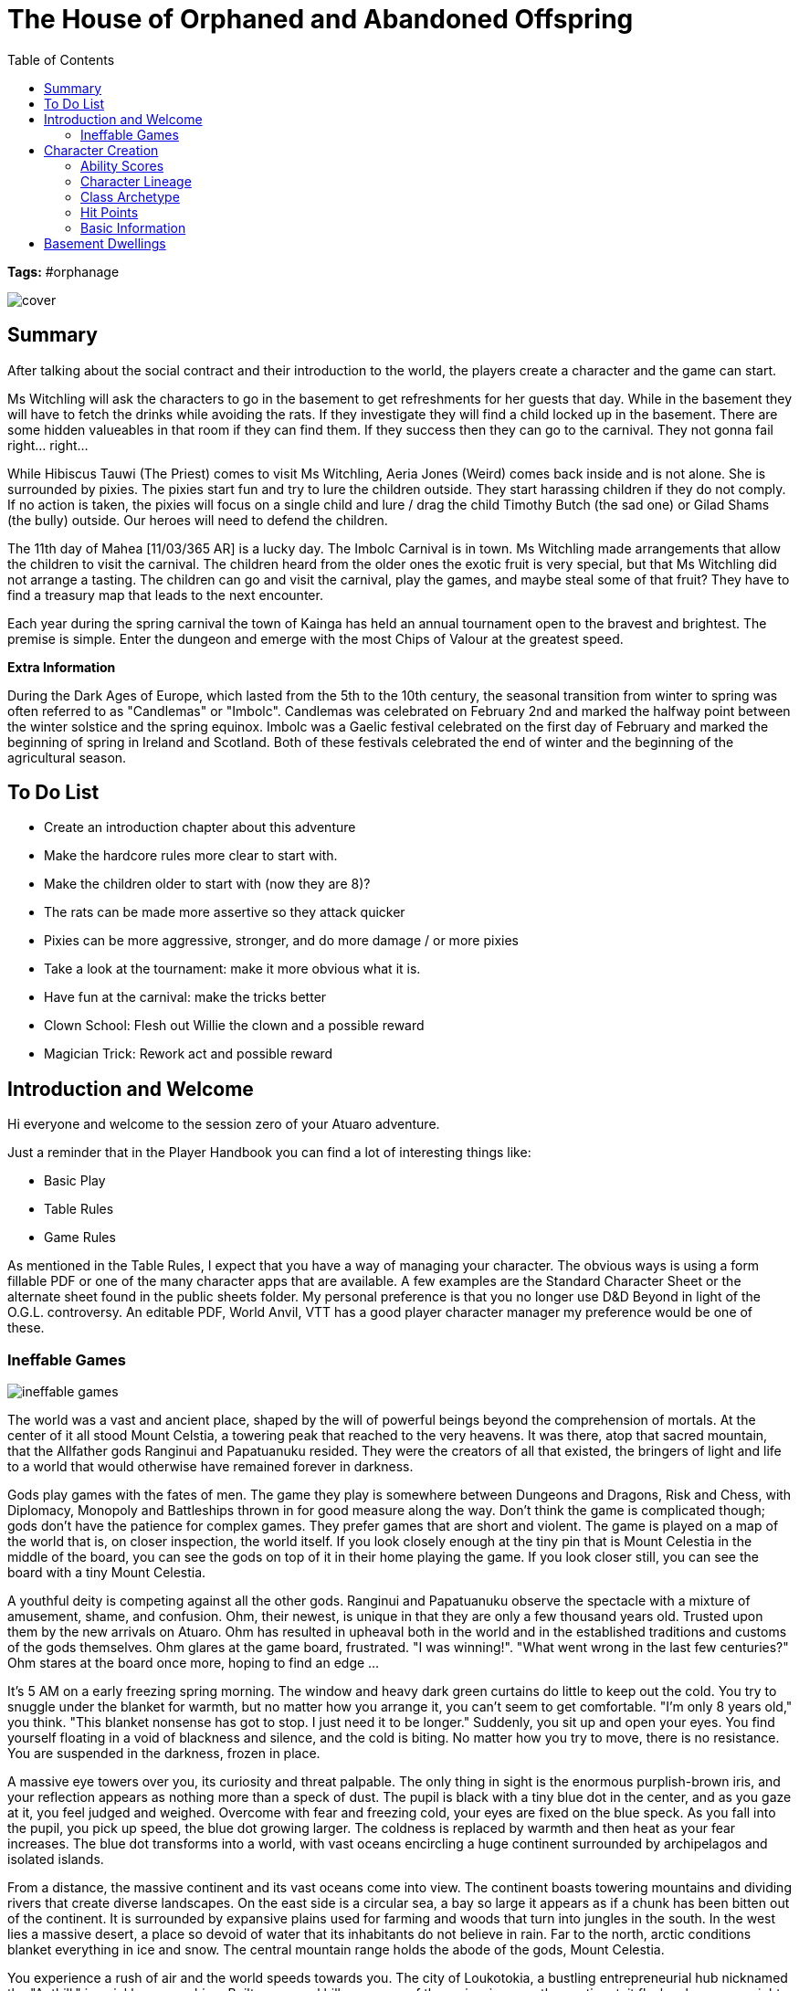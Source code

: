 ifndef::homedir[]
:homedir: ..
endif::[]

= The House of Orphaned and Abandoned Offspring
:toc:

*Tags:* #orphanage

image::{homedir}/images/cover.png[]

== Summary
After talking about the social contract and their introduction to the world, the players create a character and the game can start.

Ms Witchling will ask the characters to go in the basement to get refreshments for her guests that day. While in the basement they will have to fetch the drinks while avoiding the rats. If they investigate they will find a child locked up in the basement. There are some hidden valueables in that room if they can find them. If they success then they can go to the carnival. They not gonna fail right... right...

While Hibiscus Tauwi (The Priest) comes to visit Ms Witchling, Aeria Jones (Weird) comes back inside and is not alone. She is surrounded by pixies. The pixies start fun and try to lure the children outside. They start harassing children if they do not comply. If no action is taken, the pixies will focus on a single child and lure / drag the child Timothy Butch (the sad one) or Gilad Shams (the bully) outside. Our heroes will need to defend the children.

The 11th day of Mahea [11/03/365 AR] is a lucky day. The Imbolc Carnival is in town. Ms Witchling made arrangements that allow the children to visit the carnival. The children heard from the older ones the exotic fruit is very special, but that Ms Witchling did not arrange a tasting. The children can go and visit the carnival, play the games, and maybe steal some of that fruit? They have to find a treasury map that leads to the next encounter.

Each year during the spring carnival the town of Kainga has held an annual tournament open to the bravest and brightest. The premise is simple. Enter the dungeon and emerge with the most Chips of Valour at the greatest speed.

*Extra Information*

During the Dark Ages of Europe, which lasted from the 5th to the 10th century, the seasonal transition from winter to spring was often referred to as "Candlemas" or "Imbolc". Candlemas was celebrated on February 2nd and marked the halfway point between the winter solstice and the spring equinox. Imbolc was a Gaelic festival celebrated on the first day of February and marked the beginning of spring in Ireland and Scotland. Both of these festivals celebrated the end of winter and the beginning of the agricultural season.

== To Do List

* Create an introduction chapter about this adventure
* Make the hardcore rules more clear to start with.
* Make the children older to start with (now they are 8)?
* The rats can be made more assertive so they attack quicker
* Pixies can be more aggressive, stronger, and do more damage / or more pixies
* Take a look at the tournament: make it more obvious what it is.
* Have fun at the carnival: make the tricks better
* Clown School: Flesh out Willie the clown and a possible reward
* Magician Trick: Rework act and possible reward

== Introduction and Welcome

Hi everyone and welcome to the session zero of your Atuaro adventure.

Just a reminder that in the Player Handbook you can find a lot of interesting things like:

* Basic Play
* Table Rules
* Game Rules

As mentioned in the Table Rules, I expect that you have a way of managing your character. The obvious ways is using a form fillable PDF or one of the many character apps that are available. A few examples are the Standard Character Sheet or the alternate sheet found in the public sheets folder. My personal preference is that you no longer use D&D Beyond in light of the O.G.L. controversy. An editable PDF, World Anvil, VTT has a good player character manager my preference would be one of these.

=== Ineffable Games

image::{homedir}/assets/images/ineffable_games.jpg[align=center]

The world was a vast and ancient place, shaped by the will of powerful beings beyond the comprehension of mortals. At the center of it all stood Mount Celstia, a towering peak that reached to the very heavens. It was there, atop that sacred mountain, that the Allfather gods Ranginui and Papatuanuku resided. They were the creators of all that existed, the bringers of light and life to a world that would otherwise have remained forever in darkness.

Gods play games with the fates of men. The game they play is somewhere between Dungeons and Dragons, Risk and Chess, with Diplomacy, Monopoly and Battleships thrown in for good measure along the way. Don't think the game is complicated though; gods don't have the patience for complex games. They prefer games that are short and violent. The game is played on a map of the world that is, on closer inspection, the world itself. If you look closely enough at the tiny pin that is Mount Celestia in the middle of the board, you can see the gods on top of it in their home playing the game. If you look closer still, you can see the board with a tiny Mount Celestia.

A youthful deity is competing against all the other gods. Ranginui and Papatuanuku observe the spectacle with a mixture of amusement, shame, and confusion. Ohm, their newest, is unique in that they are only a few thousand years old. Trusted upon them by the new arrivals on Atuaro. Ohm has resulted in upheaval both in the world and in the established traditions and customs of the gods themselves. Ohm glares at the game board, frustrated. "I was winning!". "What went wrong in the last few centuries?" Ohm stares at the board once more, hoping to find an edge ...

It's 5 AM on a early freezing spring morning. The window and heavy dark green curtains do little to keep out the cold. You try to snuggle under the blanket for warmth, but no matter how you arrange it, you can't seem to get comfortable. "I'm only 8 years old," you think. "This blanket nonsense has got to stop. I just need it to be longer." Suddenly, you sit up and open your eyes. You find yourself floating in a void of blackness and silence, and the cold is biting. No matter how you try to move, there is no resistance. You are suspended in the darkness, frozen in place.

A massive eye towers over you, its curiosity and threat palpable. The only thing in sight is the enormous purplish-brown iris, and your reflection appears as nothing more than a speck of dust. The pupil is black with a tiny blue dot in the center, and as you gaze at it, you feel judged and weighed. Overcome with fear and freezing cold, your eyes are fixed on the blue speck. As you fall into the pupil, you pick up speed, the blue dot growing larger. The coldness is replaced by warmth and then heat as your fear increases. The blue dot transforms into a world, with vast oceans encircling a huge continent surrounded by archipelagos and isolated islands.

From a distance, the massive continent and its vast oceans come into view. The continent boasts towering mountains and dividing rivers that create diverse landscapes. On the east side is a circular sea, a bay so large it appears as if a chunk has been bitten out of the continent. It is surrounded by expansive plains used for farming and woods that turn into jungles in the south. In the west lies a massive desert, a place so devoid of water that its inhabitants do not believe in rain. Far to the north, arctic conditions blanket everything in ice and snow. The central mountain range holds the abode of the gods, Mount Celestia.

You experience a rush of air and the world speeds towards you. The city of Loukotokia, a bustling entrepreneurial hub nicknamed the "Anthill," is quickly approaching. Built on several hills near one of the major rivers on the continent, it flashes by on your right as you continue your rapid descent to Kainga, a small village just a day's journey from Loukotokia.

Kainga is a compact and tidy village, surrounded by lush green forests and rolling hills. The town is built around a central square, where the Common House, the Temple of the Ohm, and the market stalls are located. The streets of Kainga are semi-maintained dirt roads, lined with wooden houses, barns, and workshops. To the north of the central square lies Tobias' Forge, a large, smoky building that doubles as the blacksmith's workshop and store. The river that runs near Kainga provides water for the town's crops and livestock, and also serves as a source of fish for the townspeople. The fertile lands around Kainga are dotted with small farms, where the town's residents grow crops, raise livestock, and live out their peaceful lives.

You head towards a notorious establishment on the outskirts of the village. Just as you would crash into the roof, you wake up, jolting upright and hitting your head on the ceiling or the upper bunk of your bed. Sweaty and hot, your bed is soaking wet. You are lying in your bunk in one of the bedrooms at the House of Orphaned and Abandoned Offspring.

== Character Creation

To play in a role-playing game you will need a character. But as most players already did this plenty we are going to condense the information to what you need to know to play in Atuaro with links to relevant articles if you want to know more. As we are building a random generated character do not feel to fixated on your choices. People change with age.

Please create 3 characters in order and set their:

* Ability Scores
* Character Lineage
* Class Archetype
* Hit Points
* Basic Information

=== Ability Scores

The first order of business is to create your ability scores. Please use the Hardcore Mode to create your ability scores. For each ability score:

* In order from STRength to CHArisma
* Roll 3D6 ONCE in ORDER and note the result
* Keep track of the lowest die roll
* Calculate your standard modifier
* Subtract the lowest die role

=== Character Lineage

Characters in the world belong to a lineage which includes certain biological characteristics and defines some aspects of their physical appearance. Other things, such as a character’s speed and size, are also derived from their lineage.

Choose one of the playable races from the Atuaro handbook

If you wish to add a race please talk to your GM.

=== Class Archetype

Select one of the class archetypes.

* Martial, a character that martial prowess
* Diviner, a character that gets its power from the gods
* Mage, a character that uses arcane magic 
* Expert, a character with special expertise (what expertise?)

=== Hit Points

At level zero, your character has 1 D4 Hit Die. Later the die type is determined by your class. At each Level, roll your class Hit Die and add that to your MAX HP. No CON modifier applies, no re-rolls, no max outcomes.

=== Basic Information

Please answer the following questions?

* How long have you been at the Witchling House?
* Were you brought here as a newly born?
* Or yesterday by your parents or their servant?
* Do you know why they brought you here?

Is there anything you would like to add?

* Personality traits
* Ideals, bonds, flaws
* A hobby, personal item from your past?

== Basement Dwellings

Ms Witchling will ask the characters to go in the basement to get refreshments for her guests that day. While in the basement they will have to fetch the drinks while avoiding the rats. If they investigate they will find a child locked up in the basement. There are some hidden valueables in that room if they can find them.

If they succeed then they can go to the carnival. They not gonna fail right... right...

**A day at the House of Orphaned and Abandoned Offspring**

[%header]
|===
| Activity                   | Time           | Elders  
| Hour of rising with chores | 6:00           |         
| Hour of rising             | 6:30           |         
| Breakfast until            | 7:00           |         
| Work and lessons from      | 07:30 to 12:00 |         
| Dinner from                | 12:00 to 13:00 |         
| Work from                  | 13:00 to 18:00 |         
| Supper from                | 18:00 to 19:00 |         
| Recreation from            | 19:00 to 20:00 | to 21:00
| Bedtime at                 | 20:00          | at 21:00
| Lights out                 | 20:30          | at 21:30
|===

**Tasks that need completion during the day**
The children get some lessons that learn them to read and write.
* Cleaning the orphanage
* Cleaning and lighting the fireplaces
* Laundry, making and mending clothes
* Oakum picking - hated by everyone
* Tending to the vegetable path and the animals
* Knitting clothes or spinning cotton
